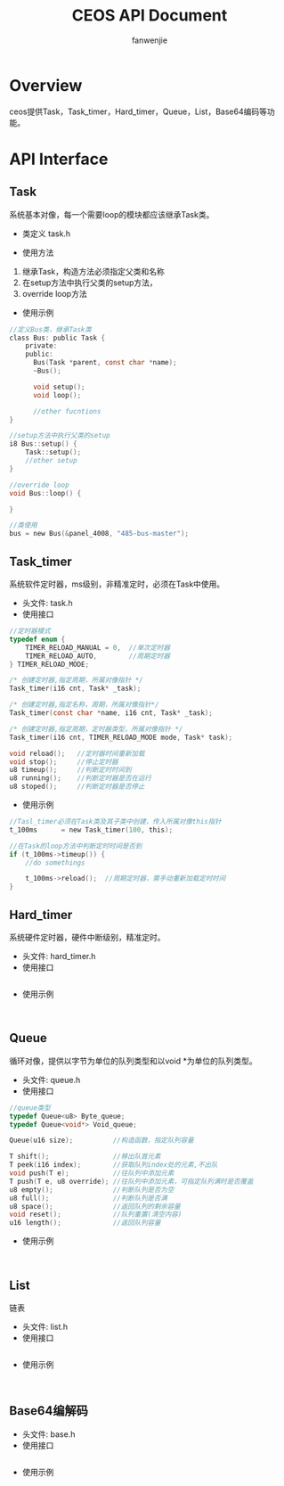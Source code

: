 #+OPTIONS: ^:{}

#+TITLE: CEOS API Document
#+AUTHOR: fanwenjie

* Overview
ceos提供Task，Task_timer，Hard_timer，Queue，List，Base64编码等功能。
* API Interface 
** Task
系统基本对像，每一个需要loop的模块都应该继承Task类。
- 类定义 task.h
#+END_SRC
- 使用方法
1. 继承Task，构造方法必须指定父类和名称
2. 在setup方法中执行父类的setup方法，
3. override loop方法
- 使用示例
#+BEGIN_SRC c
   //定义Bus类，继承Task类
   class Bus: public Task {
       private:
       public:
         Bus(Task *parent, const char *name);
         ~Bus();
     
         void setup();
         void loop();

         //other fucntions
   }

   //setup方法中执行父类的setup
   i8 Bus::setup() {
       Task::setup();
       //other setup
   }

   //override loop
   void Bus::loop() {
   
   }

   //类使用
   bus = new Bus(&panel_4008, "485-bus-master");
#+END_SRC
** Task_timer
   系统软件定时器，ms级别，非精准定时，必须在Task中使用。
   - 头文件: task.h
   - 使用接口
#+BEGIN_SRC c
//定时器模式
typedef enum {
    TIMER_RELOAD_MANUAL = 0,  //单次定时器
    TIMER_RELOAD_AUTO,        //周期定时器
} TIMER_RELOAD_MODE;

/* 创建定时器,指定周期，所属对像指针 */
Task_timer(i16 cnt, Task* _task);

/* 创建定时器,指定名称，周期，所属对像指针*/
Task_timer(const char *name, i16 cnt, Task* _task);

/* 创建定时器,指定周期，定时器类型，所属对像指针 */
Task_timer(i16 cnt, TIMER_RELOAD_MODE mode, Task* task);    

void reload();   //定时器时间重新加载
void stop();     //停止定时器
u8 timeup();     //判断定时时间到
u8 running();    //判断定时器是否在运行
u8 stoped();     //判断定时器是否停止
#+END_SRC
   - 使用示例
#+BEGIN_SRC c
//Tasl_timer必须在Task类及其子类中创建，传入所属对像this指针
t_100ms      = new Task_timer(100, this);

//在Task的loop方法中判断定时时间是否到
if (t_100ms->timeup()) {
    //do somethings
    
    t_100ms->reload();  //周期定时器，需手动重新加载定时时间
}
#+END_SRC

** Hard_timer
   系统硬件定时器，硬件中断级别，精准定时。
   - 头文件: hard_timer.h
   - 使用接口
#+BEGIN_SRC c

#+END_SRC
   - 使用示例
#+BEGIN_SRC 

#+END_SRC

** Queue
   循环对像，提供以字节为单位的队列类型和以void *为单位的队列类型。
   - 头文件: queue.h
   - 使用接口
#+BEGIN_SRC c
    //queue类型
    typedef Queue<u8> Byte_queue;
    typedef Queue<void*> Void_queue;

    Queue(u16 size);          //构造函数，指定队列容量

    T shift();                //移出队首元素
    T peek(i16 index);        //获取队列index处的元素,不出队
    void push(T e);           //往队列中添加元素
    T push(T e, u8 override); //往队列中添加元素，可指定队列满时是否覆盖
    u8 empty();               //判断队列是否为空
    u8 full();                //判断队列是否满
    u8 space();               //返回队列的剩余容量
    void reset();             //队列重置(清空内容)
    u16 length();             //返回队列容量
#+END_SRC
   - 使用示例
#+BEGIN_SRC 

#+END_SRC
** List
   链表
   - 头文件: list.h
   - 使用接口
#+BEGIN_SRC c

#+END_SRC
   - 使用示例
#+BEGIN_SRC 

#+END_SRC

** Base64编解码
   - 头文件: base.h
   - 使用接口
#+BEGIN_SRC c

#+END_SRC
   - 使用示例
#+BEGIN_SRC 

#+END_SRC


